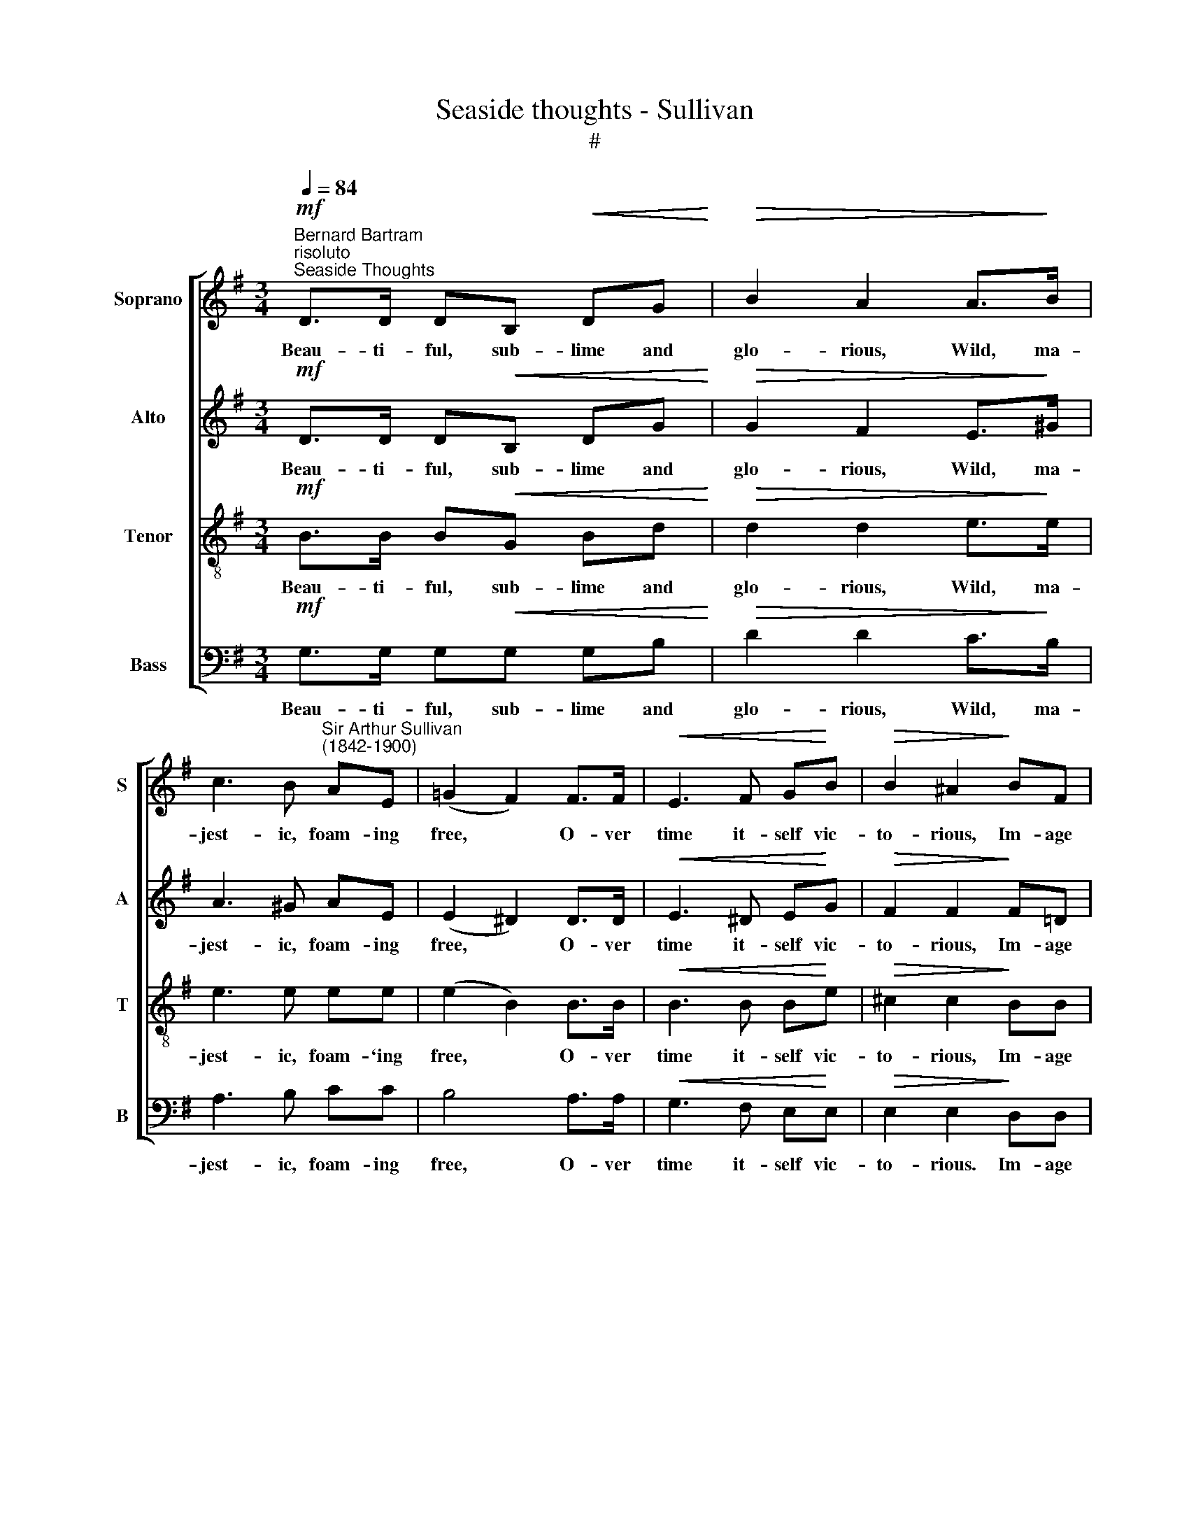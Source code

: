 X:1
T:Seaside thoughts - Sullivan
T:#
%%score [ 1 2 3 4 ]
L:1/8
Q:1/4=84
M:3/4
K:G
V:1 treble nm="Soprano" snm="S"
V:2 treble nm="Alto" snm="A"
V:3 treble-8 nm="Tenor" snm="T"
V:4 bass nm="Bass" snm="B"
V:1
"^Bernard Bartram""^risoluto"!mf!"^Seaside Thoughts" D>D DB,!<(! DG!<)! |!>(! B2 A2 A>!>)!B | %2
w: Beau- ti- ful, sub- lime and|glo- rious, Wild, ma-|
 c3 B"^Sir Arthur Sullivan\n(1842-1900)" AE | (=G2 F2) F>F |!<(! E3 F G!<)!B |!>(! B2 ^A2!>)! BF | %6
w: jest- ic, foam- ing|free, * O- ver|time it- self vic-|to- rious, Im- age|
 D3 D FF | B,6 |!p! A>A ^GA BA | A2 =G2 GA | B3 B BB | B6 | B^G EG Bd | d2 c2 BA | %14
w: of e- ter- ni-|ty.|Sun and moon and stars shine|o'er thee, See thy|sur- face ebb and|flow;|Yet, at- tempt not to ex-|plore thee In thy|
 =G3!<(! G A>A!<)! |!>(! (A4 B2)!>)! |!mf! B^G E!<(!G Bd!<)! |!>(! d2 c2!>)! BA | =G3 G B>A | G6 | %20
w: sound- less depths be-|low, *|Yet, at- tempt not to ex-|plore thee In thy|sound- less depths be-|low.|
 d>d cB AB | c2 E2 AG | F3 F GA | B6 | d>d cB AB | c2 E2 AG | F3 F B>A | %27
w: Sun and moon and stars shine|o'er thee, See thy|sur- face ebb and|flow,|Yet at- tempt not to ex-|plore thee In thy|sound- less depths be-|
 (A2[Q:1/4=56] !fermata!G4) ||!mf![Q:1/4=84] D>D D!<(!B, DG!<)! | B2 A2 A>B |!>(! c3 B A!>)!E | %31
w: low. *|Whe- ther morn- ing's splend- ours|steep thee With the|rain- bow's glow- ing|
 (=G2 F2) F>F |!<(! E3 F G!<)!B | B2 ^A2 BF | D3!>(! D FF!>)! | B,6 |!p! A>A ^GA BA | A2 =G2 GA | %38
w: grace, * Tem- pests|rouse or na- vies|sweep thee, 'Tis but|for a mo- ment's|space.|Earth, her val- leys and her|moun- tains, Mor- tal|
!<(! B3 B B!<)!B |!>(! B4 B!>)!B | (B^G E)!<(!G Bd!<)! | d2 c2 BA | G3 G A>A | A4 BB | %44
w: man's be- hests o-|bey, The un-|fa\- * * thom- a- ble|foun- tains Scoff his|search and scorn his|sway, The un-|
 (B^G E)G Bd | d2 c2 BA | G3 G B>A | G6 |!mf! d>d cB AB | c2 E2 AG | F3 F GA | B4 dd | %52
w: fa\- * * thom- a- ble|foun- tains Scoff his|search and scorn his|sway,|Earth, her val- leys and her|moun- tains, Mor- tal|man's be- hest o-|bey, The un-|
"^dim." (d2 c)B AB | c2 E2 AG |!pp! F3 F BA | (A2[Q:1/4=56] !fermata!G4) || %56
w: fa\- * thom- a- ble|foun- tains Scoff his|search and scorn his|sway. *|
!f![Q:1/4=84] D>D DB, DG | B2 A2 A>B | c3 B AG | (G2 F2) FF |!<(! E3 F G!<)!B | B2 ^A2"^dim." BF | %62
w: Such art thou, stu- pen- dous|o- cean! But if|o- ver- whelm'd by|thee, * Can we|think with- out e-|mo- tion, What must|
 D3 D FF |!p! B,6 | A>A!<(! AD FA!<)! |!>(! d2 B4!>)! |!<(! A>A AD!<)! FA |!>(! d6!>)! | %68
w: thy Cre- a- tor|be!|Such art thou, stu- pen- dous|o- cean!|But if o- ver- whelm'd by|thee,|
!p! d>d cB AG | c2"^affettuoso" E2 BA | G3 G AA | (A4 B2) |"^cresc." d>d cB AG | c2 E2 z2 | %74
w: Can we think with- out e-|mo- tion, What must|thy Cre- a- tor|be, *|Can we think with- out e-|mo- tion,|
!f![Q:1/4=84] F[Q:1/4=82] z[Q:1/4=80] z[Q:1/4=78] !>!F[Q:1/4=76] !>!B[Q:1/4=74]!>!A | %75
w: What must thy Cre-|
[Q:1/4=72] !>!A>[Q:1/4=71]G[Q:1/4=70] !fermata!G4 |] %76
w: a- tor be!|
V:2
!mf! D>D D!<(!B, DG!<)! |!>(! G2 F2 E>!>)!^G | A3 ^G AE | (E2 ^D2) D>D |!<(! E3 ^D E!<)!G | %5
w: Beau- ti- ful, sub- lime and|glo- rious, Wild, ma-|jest- ic, foam- ing|free, * O- ver|time it- self vic-|
!>(! F2 F2!>)! F=D | B,3 B, ^CC | B,6 |!p! F>F FF FF | F2 G2 GF | G3 G AG | F4 FF | E2 E2 E^G | %13
w: to- rious, Im- age|of e- ter- ni-|ty.|Sun and moon and stars shine|o'er thee, See thy|sur- face ebb and|flow; Yet, at-|tempt not to ex-|
 ^G2 A2 GA | D3!<(! D F>F!<)! | F4!mf! GG | ^G2!<(! B,2 EG!<)! |!>(! ^G2 A2!>)! EE | D3 D F>F | %19
w: plore thee In thy|sound- less depths be-|low. Yet at-|tempt not to ex-|plore thee In thy|sound- less depths be-|
 G2 D2 D2 | =F6 | (E4 _E2) | D4 D2 | D4 G2 | =F4 F2 | E4 _E2 | D4 F2 | (F2 !fermata!G4) || %28
w: low. Yet at-|tempt|not *|to ex-|plore thee|In thy|sound- less|depths be-|low. *|
!mf! D>D D!<(!B, DG!<)! | G2 F2 E>^G |!>(! A3 ^G A!>)!E | (E2 ^D2) D>D |!<(! E3 ^D E!<)!G | %33
w: Whe- ther morn- ing's splend- ours|steep thee With the|rain- bow's glow- ing|grace, * Tem- pests|rouse or na- vies|
 F2 F2 F=D | B,3!>(! B, ^CC!>)! | B,6 |!p! F>F FF FF | F2 G2 GF |!<(! G3 G A!<)!G |!>(! F4 F!>)!F | %40
w: sweep thee, 'Tis but|for a mo- ment's|space.|Earth, her val- leys and her|moun- tains, Mor- tal|man's be- hests o-|bey, The un-|
 E2!<(! E2 E^G!<)! | ^G2 A2 GA | D3 D F>F | F4 GG | ^G2 B,2 EG | ^G2 A2 EE | D3 D F>F | %47
w: fa- thom- a- ble|foun- tains Scoff his|search and scorn his|sway, The un-|fa- thom- a- ble|foun- tains Scoff his|search and scorn his|
 G2!mf! D2 D2 | =F6 | (E4 _E2) | D4 D2 | D4 G2 |"^dim." =F4 F2 | E4 _E2 |!pp! D4 F2 | %55
w: sway, The un-|fa-|thom\- *|a- ble|foun- tains|Scoff his|search and|scorn his|
 (F2 !fermata!G4) ||!f! D>D DB, DG | D2 D2 E>^G | A3 =G FE | (E2 ^D2) DD |!<(! E3 ^D E!<)!G | %61
w: sway. *|Such art thou, stu- pen- dous|o- cean! But if|o- ver- whelm'd by|thee, * Can we|think with- out e-|
 F2 F2"^dim." F=D | B,3 B, ^CC |!p! B,6 | F>F!<(! FD FF!<)! |!>(! G2 G4!>)! |!<(! F>F FD!<)! FF | %67
w: mo- tion, What must|thy Cre- a- tor|be!|Such art thou, stu- pen- dous|o- cean!|But if o- ver- whelm'd by|
!>(! G6!>)! |!p! =F>F FF FF | E2"^affettuoso" E2 _EE | D3 D FF | (F4 G2) |"^cresc." =F>F FF FF | %73
w: thee,|Can we think with- out e-|mo- tion, What must|thy Cre- a- tor|be, *|Can we think with- * out~e-|
 E2 E2 z2 |!f! D z z !>!D !>!F!>!F | !>!F>G !fermata!G4 |] %76
w: mo- tion,|What must * thy~Cre-|a- tor be!|
V:3
!mf! B>B B!<(!G Bd!<)! |!>(! d2 d2 e>!>)!e | e3 e ee | (e2 B2) B>B |!<(! B3 B B!<)!e | %5
w: Beau- ti- ful, sub- lime and|glo- rious, Wild, ma-|jest- ic, foam- `ing|free, * O- ver|time it- self vic-|
!>(! ^c2 c2!>)! BB | B3 B ^AA | B6 |!p! d>d dd dd | d2 d2 dd | d3 d ^de | B4 BB | B2 d2 Be | %13
w: to- rious, Im- age|of e- ter- ni-|ty.|Sun and moon and stars shine|o'er thee, See thy|sur- face ebb and|flow; Yet, at-|tempt not to ex-|
 e2 e2 ee | B3!<(! B d>d!<)! | d2!mf! d2 d2 | d2!<(! d2 Be!<)! |!>(! e2 e2!>)! dc | B3 B c>c | B6 | %20
w: plore thee In thy|sound- less depths be-|low, Yet at-|tempt not to ex-|plore thee In thy|sound- less depths be-|low.|
 B4 d2 | c4 c2 | c4 c2 | B4 d2 | d4 d2 | c4 c2 | c4 c2 | (c2 !fermata!B4) || %28
w: Yet at-|tempt not|to ex-|plore thee|In thy|sound- less|depths be-|low. *|
!mf! B>B B!<(!G Bd!<)! | d2 d2 e>e |!>(! e3 e e!>)!e | (e2 B2) B>B |!<(! B3 B B!<)!e | ^c2 c2 BB | %34
w: Whe- ther morn- ing's splend- ours|steep thee With the|rain- bow's glow- ing|grace, * Tem- pests|rouse or na- vies|sweep thee, 'Tis but|
 B3!>(! B ^AA!>)! | B6 |!p! d>d dd dd | d2 d2 dd |!<(! d3 d ^d!<)!e |!>(! B4 B!>)!B | %40
w: for a mo- ment's|space.|Earth, her val- leys and her|moun- tains, Mor- tal|man's be- hests o-|bey, The un-|
 B2!<(! d2 Be!<)! | e2 e2 ee | B3 B d>d | d2 d2 d2 | d2 d2 Be | e2 e2 dc | B3 B c>c | B6 | %48
w: fa- thom- a- ble|foun- tains Scoff his|search and scorn his|sway, The un-|fa- thom- a- ble|foun- tains Scoff his|search and scorn his|sway,|
!mf! B4 d2 | c4 c2 | c4 c2 | B4 d2 |"^dim." d4 d2 | c4 c2 |!pp! c4 c2 | (c2 !fermata!B4) || %56
w: The un-|fa- thom-|a- ble|foun- tains|Scoff his|search and|scorn his|sway. *|
!f! B>B BG Bd | g2 f2 e>e | e3 e cc | B4 BB |!<(! B3 B B!<)!e | ^c2 c2"^dim." BB | B3 B ^AA | %63
w: Such art thou, stu- pen- dous|o- cean! But if|o- ver- whelm'd by|thee, Can we|think with- out e-|mo- tion, What must|thy Cre- a- tor|
!p! B6 | d>d!<(! dd dd!<)! |!>(! d4 d2!>)! |!<(! d>d dd!<)! dd |!>(! d6!>)! |!p! B>B AB BB | %69
w: be!|Such art thou, stu- pen- dous|o- cean!|But if o- ver- whelm'd by|thee,|Can we think with- out e-|
 c2"^affettuoso" c2 cc | B3 B dd | d6 |"^cresc." B>B AB BB | c2 c2 z2 |!f! A z z !>!A !>!d!>!c | %75
w: mo- tion, What must|thy Cre- a- tor|be,|Can we think with- out e-|mo- tion,|What must thy Cre-|
 !>!c>B !fermata!B4 |] %76
w: a- tor be!|
V:4
!mf! G,>G, G,!<(!G, G,B,!<)! |!>(! D2 D2 C>!>)!B, | A,3 B, CC | B,4 A,>A, |!<(! G,3 F, E,!<)!E, | %5
w: Beau- ti- ful, sub- lime and|glo- rious, Wild, ma-|jest- ic, foam- ing|free, O- ver|time it- self vic-|
!>(! E,2 E,2!>)! D,D, | F,3 F, F,F, | B,6 |!p! C>C CC CC | C2 B,2 B,A, | G,3 G, F,E, | ^D,4 D,D, | %12
w: to- rious. Im- age|of e- ter- ni-|ty.|Sun and moon and stars shine|o'er thee, See thy|sur- face ebb and|flow; Yet, at-|
 E,2 E,2 E,E, | E,2 A,2 B,C | D,3!<(! D, D,>D,!<)! | D,4!mf! G,G, | E,2!<(! E,2 E,E,!<)! | %17
w: tempt not to ex-|plore thee In thy|sound- less depths be-|low, Yet, at-|tempt not to ex-|
!>(! E,2 A,2!>)! B,C | D,3 D, D,>D, | G,6 | G,6 | G,6 | G,6 | G,6 | G,6 | G,6 | G,6- | %27
w: plore thee In thy|sound- less depths be-|low,|in|thy|sound-|less|depths|be-|low.|
 !fermata!G,6 ||!mf! G,>G, G,!<(!G, G,B,!<)! | D2 D2 C>B, |!>(! A,3 B, C!>)!C | B,4 A,>A, | %32
w: |Whe- ther morn- ing's splend- ours|steep thee With the|rain- bow's glow- ing|grace, Tem- pests|
!<(! G,3 F, E,!<)!E, | E,2 E,2 D,D, | F,3!>(! F, F,F,!>)! | B,6 |!p! C>C CC CC | C2 B,2 B,A, | %38
w: rouse or na- vies|sweep thee, 'Tis but|for a mo- ment's|space.|Earth, her val- leys and her|moun- tains, Mor- tal|
!<(! G,3 G, F,!<)!E, |!>(! ^D,4 D,!>)!D, | E,2!<(! E,2 E,E,!<)! | E,2 A,2 B,C | D,3 D, D,>D, | %43
w: man's be- hests o-|bey, The un-|fa- thom- a- ble|foun- tains Scoff his|search and scorn his|
 D,4 G,G, | E,2 E,2 E,E, | E,2 A,2 B,C | D,3 D, D,>D, | G,6 |!mf! G,6 | G,6 | G,6 | G,6 | %52
w: sway, The un-|fa- thom- a- ble|foun- tains Scoff his|search and scorn his|sway,|Scoff|his|search|and|
"^dim." G,6 | G,6 |!pp! G,6- | !fermata!G,6 ||!f! G,>G, G,G, G,B, | D2 D2 C>B, | A,3 B, CA, | %59
w: scorn|his|sway.||Such art thou, stu- pen- dous|o- cean! But if|o- ver- whelm'd by|
 B,4 A,A, |!<(! G,3 F, E,!<)!E, | E,2 E,2"^dim." D,D, | F,3 F, F,F, |!p! B,6 | C>C!<(! CC CC!<)! | %65
w: thee, Can we|think with- out e-|mo- tion, What must|thy Cre- a- tor|be!|Such art thou, stu- pen- dous|
!>(! B,2 B,4!>)! |!<(! C>C CC!<)! CC |!>(! B,6!>)! |!p! G,>G, G,G, G,G, | %69
w: o- cean!|But if o- ver- whelm'd by|thee,|Can we think with- out e-|
 C,2"^affettuoso" C,2 C,C, | D,3 D, D,D, | (D,4 G,2) |"^cresc." G,>G, G,G, G,G, | C,2 C,2 z2 | %74
w: mo- tion, What must|thy Cre- a- tor|be, *|Can we think with- out e-|mo- tion,|
!f! D, z z !>!D, !>!D,!>!D, | !>!G,>G, !fermata!G,4 |] %76
w: What must thy Cre-|a- tor be!|

